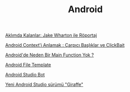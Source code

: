 #+TITLE: Android

[[file:../../news/aklimda_kalanlar_jake_wharton.org][Aklımda Kalanlar: Jake Wharton ile Röportaj]]

[[file:../../news/android_contexti_anlamak.org][Android Context'i Anlamak : Çarpıcı Başlıklar ve ClickBait]]

[[file:../../news/android_de_neden_main_function_yok.org][Android'de Neden Bir Main Function Yok ?]]

[[file:../../news/android_file_template.org][Android File Template]]

[[file:../../news/android_studio_bot.org][Android Studio Bot]]

[[file:../../news/yeni_android_studio_surumu_giraffe.org][Yeni Android Studio sürümü "Giraffe"]]


